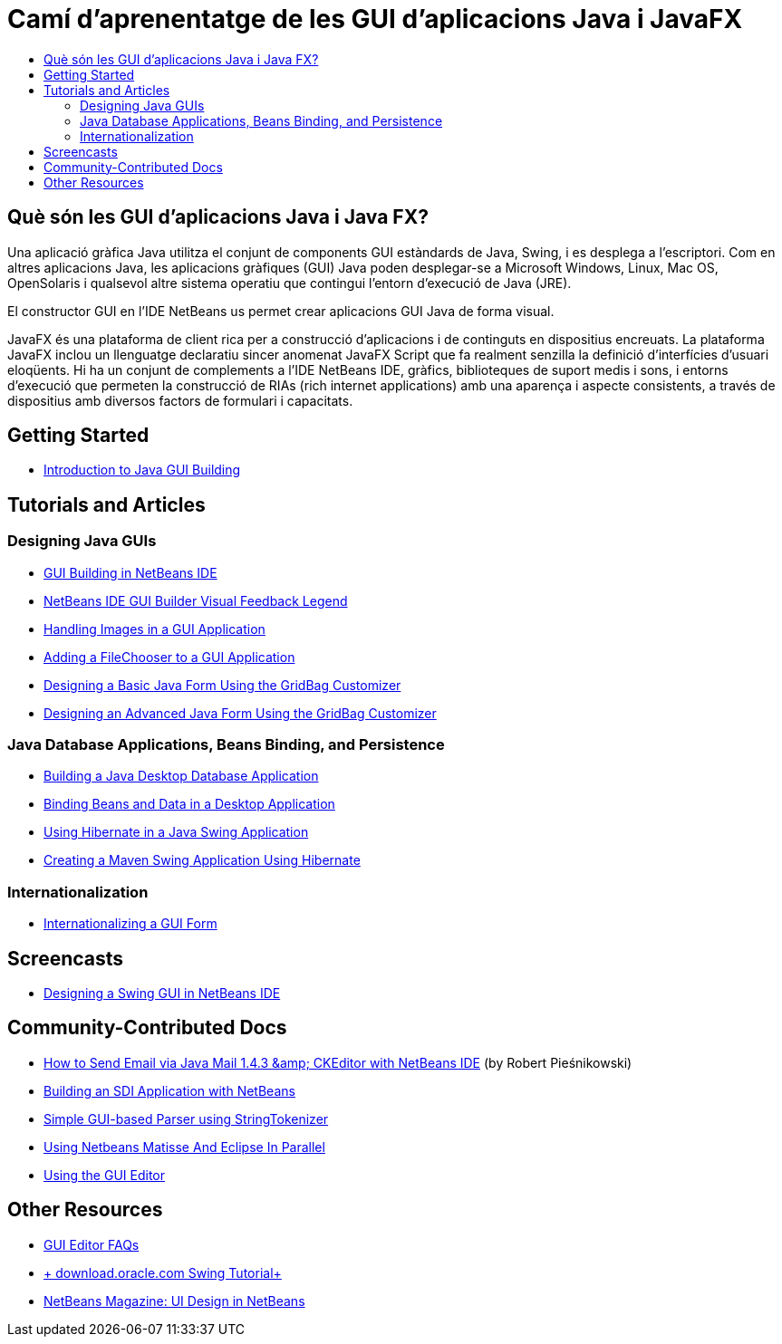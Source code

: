 // 
//     Licensed to the Apache Software Foundation (ASF) under one
//     or more contributor license agreements.  See the NOTICE file
//     distributed with this work for additional information
//     regarding copyright ownership.  The ASF licenses this file
//     to you under the Apache License, Version 2.0 (the
//     "License"); you may not use this file except in compliance
//     with the License.  You may obtain a copy of the License at
// 
//       http://www.apache.org/licenses/LICENSE-2.0
// 
//     Unless required by applicable law or agreed to in writing,
//     software distributed under the License is distributed on an
//     "AS IS" BASIS, WITHOUT WARRANTIES OR CONDITIONS OF ANY
//     KIND, either express or implied.  See the License for the
//     specific language governing permissions and limitations
//     under the License.
//

= Camí d'aprenentatge de les GUI d'aplicacions Java i JavaFX
:jbake-type: tutorial
:jbake-tags: tutorials 
:markup-in-source: verbatim,quotes,macros
:jbake-status: published
:icons: font
:syntax: true
:source-highlighter: pygments
:toc: left
:toc-title:
:description: Camí d'aprenentatge de les GUI d'aplicacions Java i JavaFX - Apache NetBeans
:keywords: Apache NetBeans, Tutorials, Camí d'aprenentatge de les GUI d'aplicacions Java i JavaFX

== Què són les GUI d'aplicacions Java i Java FX?

Una aplicació gràfica Java utilitza el conjunt de components GUI estàndards de Java, Swing, i es desplega a l'escriptori. Com en altres aplicacions Java, les aplicacions gràfiques (GUI) Java poden desplegar-se a Microsoft Windows, Linux, Mac OS, OpenSolaris i qualsevol altre sistema operatiu que contingui l'entorn d'execució de Java (JRE).

El constructor GUI en l'IDE NetBeans us permet crear aplicacions GUI Java de forma visual.

JavaFX és una plataforma de client rica per a construcció d'aplicacions i de continguts en dispositius encreuats. La plataforma JavaFX inclou un llenguatge declaratiu sincer anomenat JavaFX Script que fa realment senzilla la definició d'interfícies d'usuari eloqüents. Hi ha un conjunt de complements a l'IDE NetBeans IDE, gràfics, biblioteques de suport medis i sons, i entorns d'execució que permeten la construcció de RIAs (rich internet applications) amb una aparença i aspecte consistents, a través de dispositius amb diversos factors de formulari i capacitats.

== Getting Started

* link:../docs/java/gui-functionality.html[+Introduction to Java GUI Building+]

== Tutorials and Articles

=== Designing Java GUIs

* link:../docs/java/quickstart-gui.html[+GUI Building in NetBeans IDE+]
* link:../docs/java/quickstart-gui-legend.html[+NetBeans IDE GUI Builder Visual Feedback Legend+]
* link:../docs/java/gui-image-display.html[+Handling Images in a GUI Application+]
* link:../docs/java/gui-filechooser.html[+Adding a FileChooser to a GUI Application+]
* link:../docs/java/gbcustomizer-basic.html[+Designing a Basic Java Form Using the GridBag Customizer+]
* link:../docs/java/gbcustomizer-advanced.html[+Designing an Advanced Java Form Using the GridBag Customizer+]

=== Java Database Applications, Beans Binding, and Persistence

* link:../70/java/gui-db.html[+Building a Java Desktop Database Application+]
* link:../docs/java/gui-binding.html[+Binding Beans and Data in a Desktop Application+]
* link:../docs/java/hibernate-java-se.html[+Using Hibernate in a Java Swing Application+]
* link:../docs/java/maven-hib-java-se.html[+Creating a Maven Swing Application Using Hibernate+]

=== Internationalization

* link:../docs/java/gui-automatic-i18n.html[+Internationalizing a GUI Form+]

== Screencasts

* link:../docs/java/gui-builder-screencast.html[+Designing a Swing GUI in NetBeans IDE+]

== Community-Contributed Docs

* link:http://netbeans.dzone.com/nb-ckeditor-javamail-tutorial[+How to Send Email via Java Mail 1.4.3 &amp; CKEditor with NetBeans IDE+] (by Robert Pieśnikowski)
* link:http://wiki.netbeans.org/SDIAppNetBeans[+Building an SDI Application with NetBeans+]
* link:http://wiki.netbeans.org/SimpleGUIBasedParser[+Simple GUI-based Parser using StringTokenizer+]
* link:http://wiki.netbeans.org/UsingNetbeansMatisseAndEclipseInParallel[+Using Netbeans Matisse And Eclipse In Parallel+]
* link:http://wiki.netbeans.org/UsingGUIEditor[+Using the GUI Editor+]

== Other Resources

* link:http://wiki.netbeans.org/NetBeansUserFAQ#GUI_Editor_.28Matisse.29[+GUI Editor FAQs+]
* link:http://download.oracle.com/javase/tutorial/uiswing/index.html[+ download.oracle.com Swing Tutorial+]
* link:https://netbeans.org/community/magazine/html/03/matisse/[+NetBeans Magazine: UI Design in NetBeans+]

